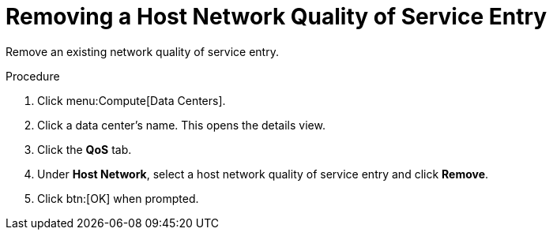 :_content-type: PROCEDURE
[id="Removing_a_Host_Network_Quality_of_Service_Entry"]
= Removing a Host Network Quality of Service Entry

Remove an existing network quality of service entry.

.Procedure

. Click menu:Compute[Data Centers].
. Click a data center's name. This opens the details view.
. Click the *QoS* tab.
. Under *Host Network*, select a host network quality of service entry and click *Remove*.
. Click btn:[OK] when prompted.
